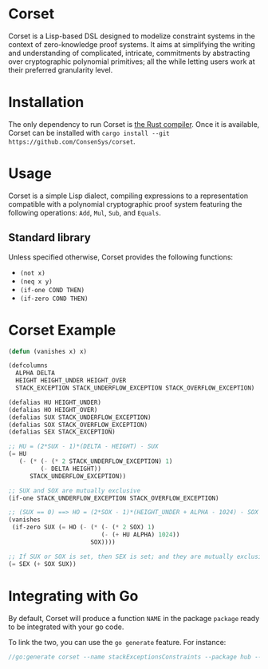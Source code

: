 * Corset

Corset is a Lisp-based DSL designed to modelize constraint systems in the context of zero-knowledge proof systems. It aims at simplifying the writing and understanding of complicated, intricate, commitments by abstracting over cryptographic polynomial primitives; all the while letting users work at their preferred granularity level.

* Installation
The only dependency to run Corset is [[https://www.rust-lang.org/][the Rust compiler]]. Once it is available, Corset can be installed with ~cargo install --git https://github.com/ConsenSys/corset~.
* Usage
Corset is a simple Lisp dialect, compiling expressions to a representation compatible with a polynomial cryptographic proof system featuring the following operations: ~Add~, ~Mul~, ~Sub~, and ~Equals~.

** Standard library
Unless specified otherwise, Corset provides the following functions:
 - ~(not x)~
 - ~(neq x y)~
 - ~(if-one COND THEN)~
 - ~(if-zero COND THEN)~
* Corset Example
#+begin_src lisp
(defun (vanishes x) x)

(defcolumns
  ALPHA DELTA
  HEIGHT HEIGHT_UNDER HEIGHT_OVER
  STACK_EXCEPTION STACK_UNDERFLOW_EXCEPTION STACK_OVERFLOW_EXCEPTION)

(defalias HU HEIGHT_UNDER)
(defalias HO HEIGHT_OVER)
(defalias SUX STACK_UNDERFLOW_EXCEPTION)
(defalias SOX STACK_OVERFLOW_EXCEPTION)
(defalias SEX STACK_EXCEPTION)

;; HU = (2*SUX - 1)*(DELTA - HEIGHT) - SUX
(= HU
   (- (* (- (* 2 STACK_UNDERFLOW_EXCEPTION) 1)
         (- DELTA HEIGHT))
      STACK_UNDERFLOW_EXCEPTION))

;; SUX and SOX are mutually exclusive
(if-one STACK_UNDERFLOW_EXCEPTION STACK_OVERFLOW_EXCEPTION)

;; (SUX == 0) ==> HO = (2*SOX - 1)*(HEIGHT_UNDER + ALPHA - 1024) - SOX
(vanishes
 (if-zero SUX (= HO (- (* (- (* 2 SOX) 1)
                          (- (+ HU ALPHA) 1024))
                       SOX))))

;; If SUX or SOX is set, then SEX is set; and they are mutually exclusive
(= SEX (+ SOX SUX))
#+end_src
* Integrating with Go
By default, Corset will produce a function ~NAME~ in the package ~package~ ready to be integrated with your go code.

To link the two, you can use the ~go generate~ feature. For instance:
#+begin_src go
//go:generate corset --name stackExceptionsConstraints --package hub --out ./stackEx.go pipo.lisp
#+end_src
